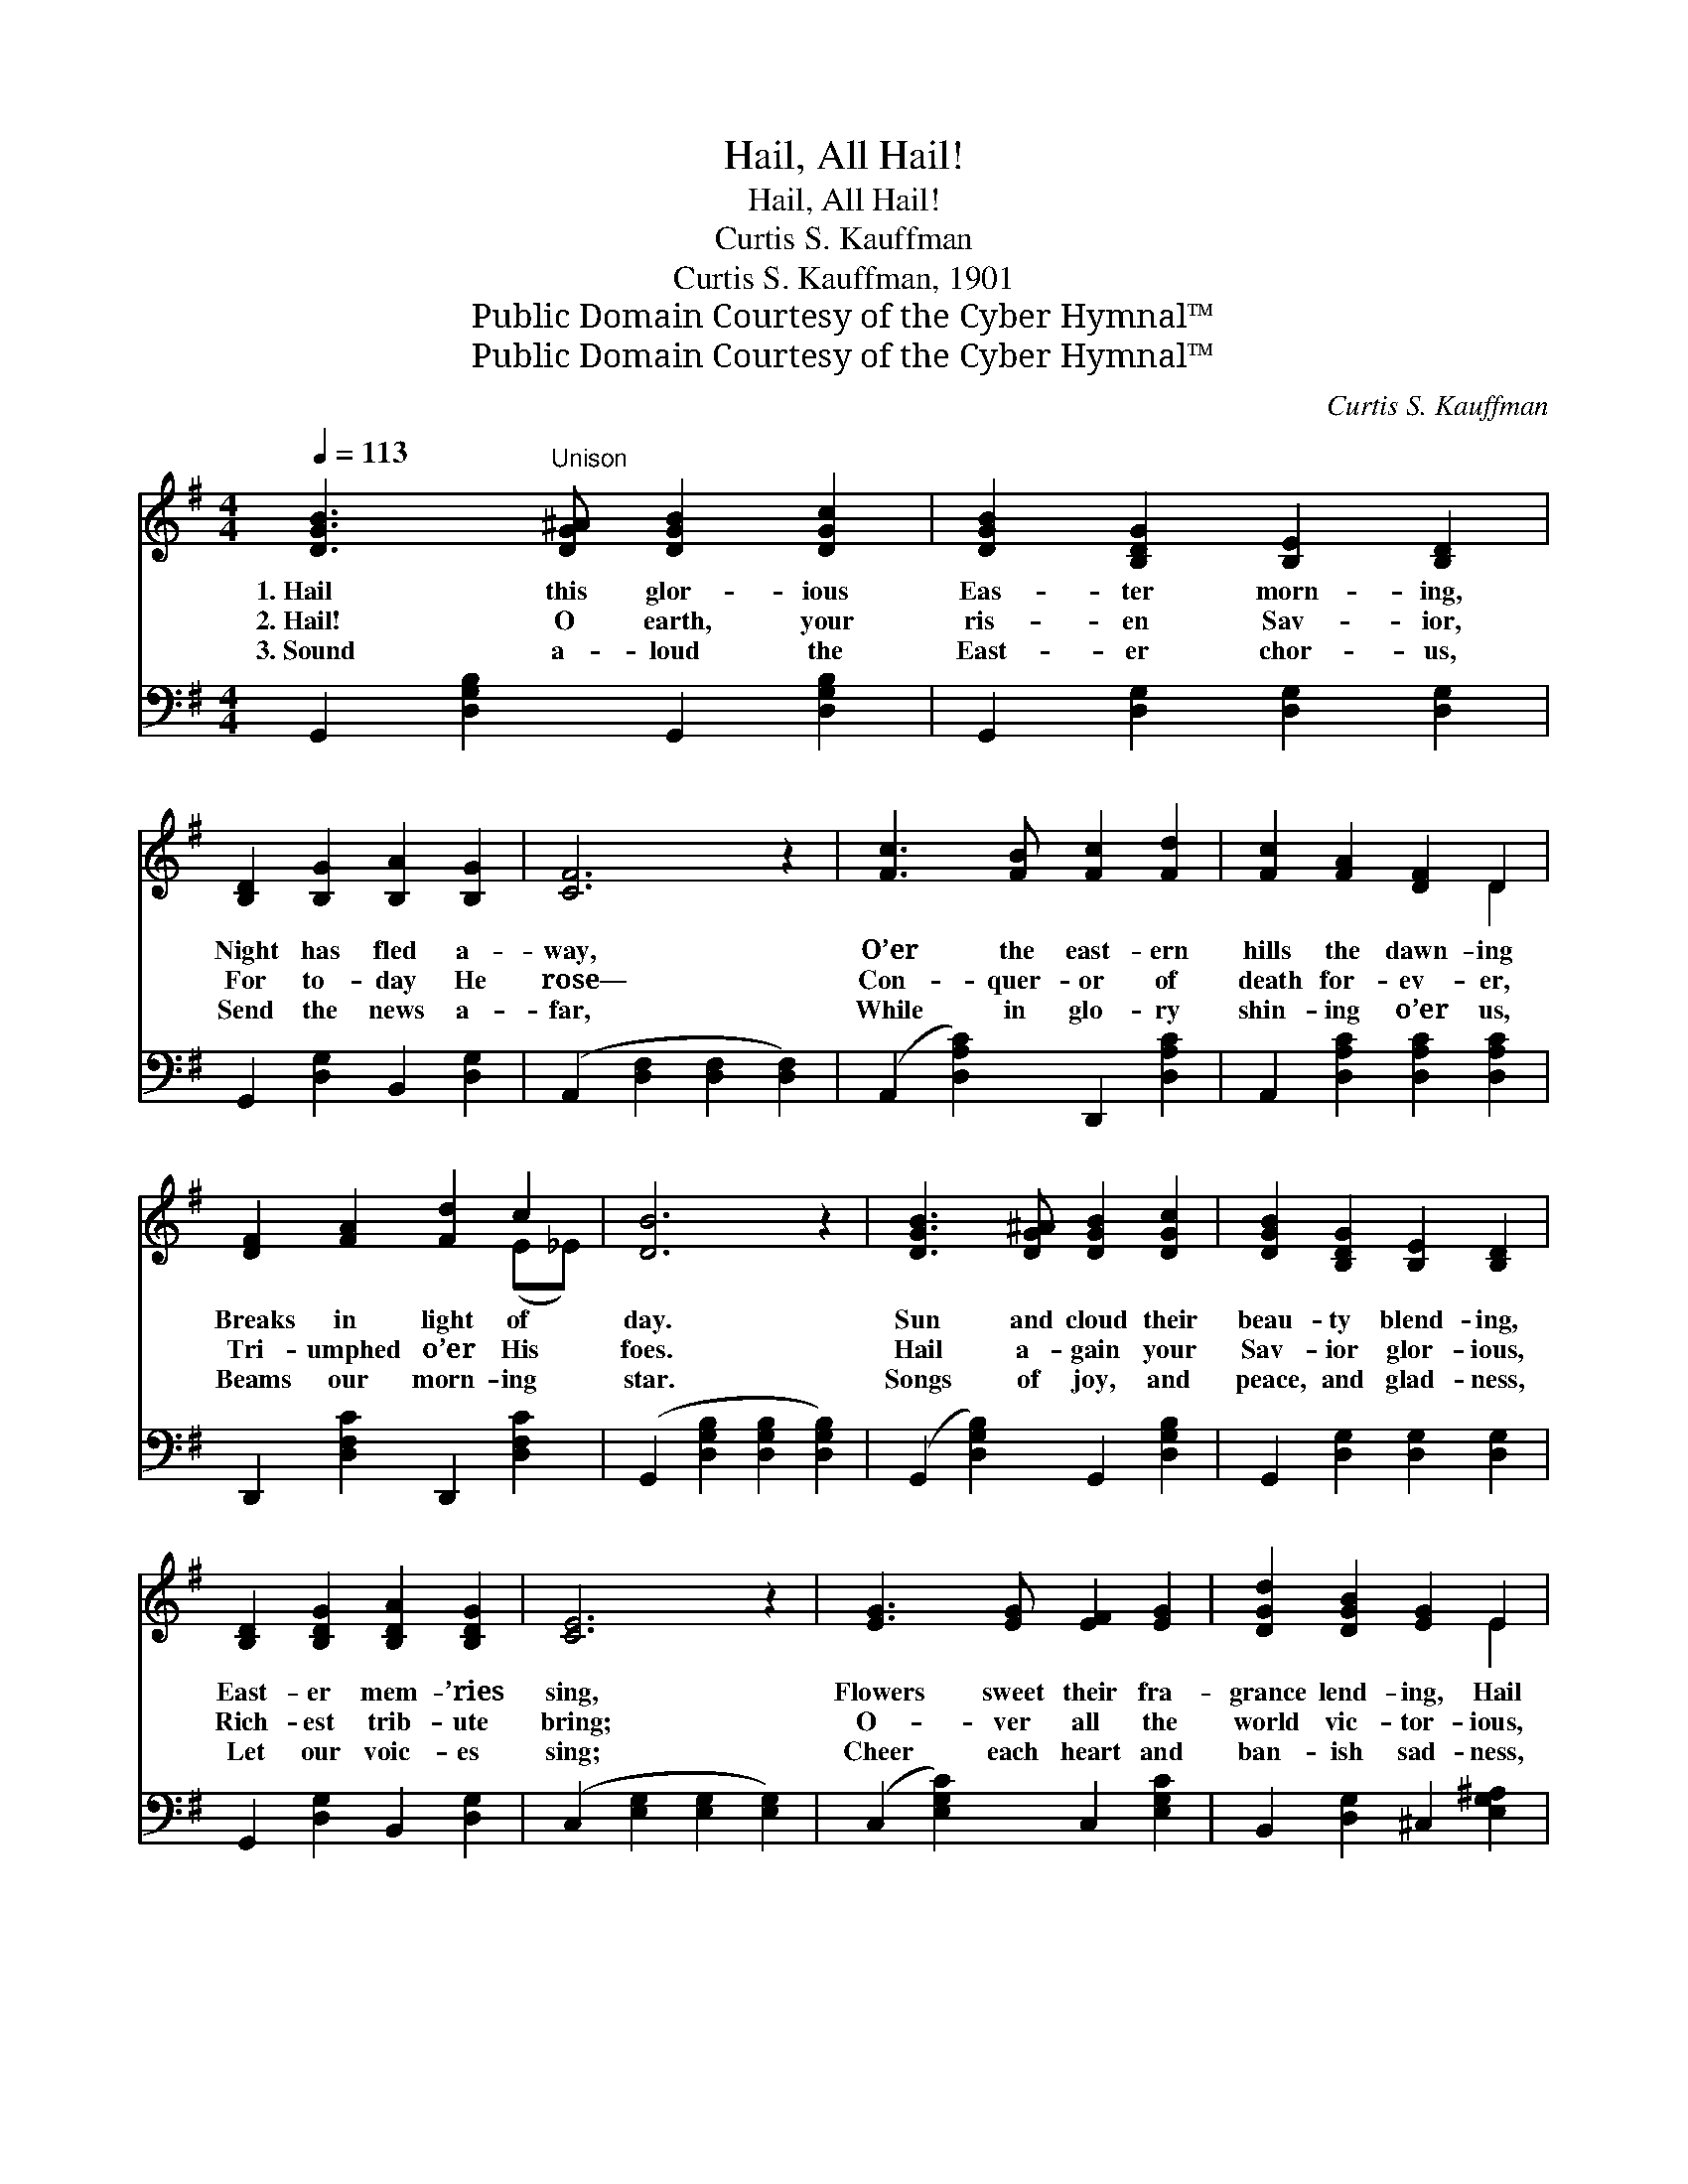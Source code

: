X:1
T:Hail, All Hail!
T:Hail, All Hail!
T:Curtis S. Kauffman
T:Curtis S. Kauffman, 1901
T:Public Domain Courtesy of the Cyber Hymnal™
T:Public Domain Courtesy of the Cyber Hymnal™
C:Curtis S. Kauffman
Z:Public Domain
Z:Courtesy of the Cyber Hymnal™
%%score ( 1 2 ) 3
L:1/8
Q:1/4=113
M:4/4
K:G
V:1 treble 
V:2 treble 
V:3 bass 
V:1
 [DGB]3"^Unison" [DG^A] [DGB]2 [DGc]2 | [DGB]2 [B,DG]2 [B,E]2 [B,D]2 | %2
w: 1.~Hail this glor- ious|Eas- ter morn- ing,|
w: 2.~Hail! O earth, your|ris- en Sav- ior,|
w: 3.~Sound a- loud the|East- er chor- us,|
 [B,D]2 [B,G]2 [B,A]2 [B,G]2 | [CF]6 z2 | [Fc]3 [FB] [Fc]2 [Fd]2 | [Fc]2 [FA]2 [DF]2 D2 | %6
w: Night has fled a-|way,|O’er the east- ern|hills the dawn- ing|
w: For to- day He|rose—|Con- quer- or of|death for- ev- er,|
w: Send the news a-|far,|While in glo- ry|shin- ing o’er us,|
 [DF]2 [FA]2 [Fd]2 c2 | [DB]6 z2 | [DGB]3 [DG^A] [DGB]2 [DGc]2 | [DGB]2 [B,DG]2 [B,E]2 [B,D]2 | %10
w: Breaks in light of|day.|Sun and cloud their|beau- ty blend- ing,|
w: Tri- umphed o’er His|foes.|Hail a- gain your|Sav- ior glor- ious,|
w: Beams our morn- ing|star.|Songs of joy, and|peace, and glad- ness,|
 [B,D]2 [B,DG]2 [B,DA]2 [B,DG]2 | [CE]6 z2 | [EG]3 [EG] [EF]2 [EG]2 | [DGd]2 [DGB]2 [EG]2 E2 | %14
w: East- er mem- ’ries|sing,|Flowers sweet their fra-|grance lend- ing, Hail|
w: Rich- est trib- ute|bring;|O- ver all the|world vic- tor- ious,|
w: Let our voic- es|sing;|Cheer each heart and|ban- ish sad- ness,|
 D^CD^D [CE]2 [=CF]2 | [B,G]6 z2 ||"^Refrain" [GBd]3 [GB^c] [GBd]2 [GBe]2 | %17
w: with your joy your ris- en|king!||
w: Hail, all hail your ris- en|king!|Hail, all hail this|
w: While we hail our ris- en|king.||
 [Fd]2 [F^c]2 [F=c]2 [FA]2 | [Ac]3 [^GB] [Ac]2 [=G^c]2 | [DAd]2 [FA]2 [DGB]4 | B3 c B2 F2 | %21
w: ||||
w: East- er morn- ing,|Hail, all hail this|day of days!|Hail, all hail the|
w: ||||
 A2 G2 F2 E2 | D^CD^D [CE]2 [=CF]2 | [B,G]6 z2 |] %24
w: |||
w: sight a- dorn- ing;|Hail, all hail the songs of|praise!|
w: |||
V:2
 x8 | x8 | x8 | x8 | x8 | x6 D2 | x6 (E_E) | x8 | x8 | x8 | x8 | x8 | x8 | x6 E2 | x8 | x8 || x8 | %17
 x8 | x8 | x8 | F4 ^D4 | E4 F2 E2 | x8 | x8 |] %24
V:3
 G,,2 [D,G,B,]2 G,,2 [D,G,B,]2 | G,,2 [D,G,]2 [D,G,]2 [D,G,]2 | G,,2 [D,G,]2 B,,2 [D,G,]2 | %3
 (A,,2 [D,F,]2 [D,F,]2 [D,F,]2) | (A,,2 [D,A,C]2) D,,2 [D,A,C]2 | A,,2 [D,A,C]2 [D,A,C]2 [D,A,C]2 | %6
 D,,2 [D,F,C]2 D,,2 [D,F,C]2 | (G,,2 [D,G,B,]2 [D,G,B,]2 [D,G,B,]2) | %8
 (G,,2 [D,G,B,]2) G,,2 [D,G,B,]2 | G,,2 [D,G,]2 [D,G,]2 [D,G,]2 | G,,2 [D,G,]2 B,,2 [D,G,]2 | %11
 (C,2 [E,G,]2 [E,G,]2 [E,G,]2) | (C,2 [E,G,C]2) C,2 [E,G,C]2 | B,,2 [D,G,]2 ^C,2 [E,G,^A,]2 | %14
 D,2 [G,B,]2 [A,,A,]2 D,2 | ([G,,D,G,]2 B,,D, G,2) z2 || F,,2 [D,G,B,]2 B,,2 [D,G,B,]2 | %17
 A,,2 [D,F,A,]2 [D,F,A,]2 [D,F,C]2 | F,,2 [D,F,C]2 [A,,A,]2 [G,,G,]2 | [F,,F,]2 (DC) (B,G,F,E,) | %20
 ^D,2 [A,B,]2 B,,2 [A,B,]2 | E,2 [G,B,]2 ^C,2 [E,G,^A,]2 | D,2 [G,B,]2 [A,,A,]2 D,2 | %23
 [G,,D,G,]6 z2 |] %24


